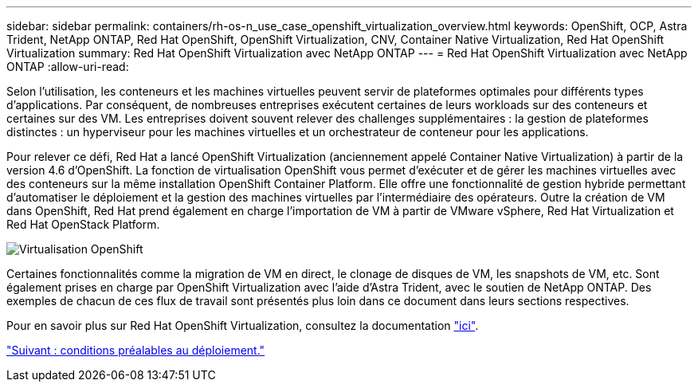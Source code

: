 ---
sidebar: sidebar 
permalink: containers/rh-os-n_use_case_openshift_virtualization_overview.html 
keywords: OpenShift, OCP, Astra Trident, NetApp ONTAP, Red Hat OpenShift, OpenShift Virtualization, CNV, Container Native Virtualization, Red Hat OpenShift Virtualization 
summary: Red Hat OpenShift Virtualization avec NetApp ONTAP 
---
= Red Hat OpenShift Virtualization avec NetApp ONTAP
:allow-uri-read: 


Selon l'utilisation, les conteneurs et les machines virtuelles peuvent servir de plateformes optimales pour différents types d'applications. Par conséquent, de nombreuses entreprises exécutent certaines de leurs workloads sur des conteneurs et certaines sur des VM. Les entreprises doivent souvent relever des challenges supplémentaires : la gestion de plateformes distinctes : un hyperviseur pour les machines virtuelles et un orchestrateur de conteneur pour les applications.

Pour relever ce défi, Red Hat a lancé OpenShift Virtualization (anciennement appelé Container Native Virtualization) à partir de la version 4.6 d'OpenShift. La fonction de virtualisation OpenShift vous permet d'exécuter et de gérer les machines virtuelles avec des conteneurs sur la même installation OpenShift Container Platform. Elle offre une fonctionnalité de gestion hybride permettant d'automatiser le déploiement et la gestion des machines virtuelles par l'intermédiaire des opérateurs. Outre la création de VM dans OpenShift, Red Hat prend également en charge l'importation de VM à partir de VMware vSphere, Red Hat Virtualization et Red Hat OpenStack Platform.

image::redhat_openshift_image44.jpg[Virtualisation OpenShift]

Certaines fonctionnalités comme la migration de VM en direct, le clonage de disques de VM, les snapshots de VM, etc. Sont également prises en charge par OpenShift Virtualization avec l'aide d'Astra Trident, avec le soutien de NetApp ONTAP. Des exemples de chacun de ces flux de travail sont présentés plus loin dans ce document dans leurs sections respectives.

Pour en savoir plus sur Red Hat OpenShift Virtualization, consultez la documentation https://www.openshift.com/learn/topics/virtualization/["ici"].

link:rh-os-n_use_case_openshift_virtualization_deployment_prerequisites.html["Suivant : conditions préalables au déploiement."]
